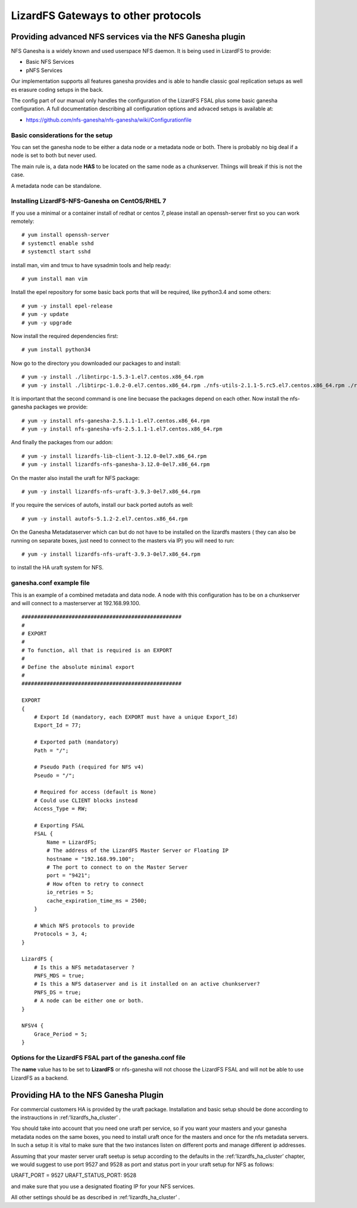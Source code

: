.. _gateways:

************************************
LizardFS Gateways to other protocols
************************************

.. auth-status-todo/none

.. _ganesha_nfs:

Providing advanced NFS services via the NFS Ganesha plugin
==========================================================

NFS Ganesha is a widely known and used userspace NFS daemon. It is being used
in LizardFS to provide:

* Basic NFS Services
* pNFS Services

Our implementation supports all features ganesha provides and is able to handle
classic goal replication setups as well es erasure coding setups in the back.

The config part of our manual only handles the configuration of the LizardFS
FSAL plus some basic ganesha configuration. A full documentation describing
all configuration options and advaced setups is available at:

* https://github.com/nfs-ganesha/nfs-ganesha/wiki/Configurationfile

Basic considerations for the setup
----------------------------------

You can set the ganesha node to be either a data node or a metadata node or both.
There is probably no big deal if a node is set to both but never used.

The main rule is, a data node **HAS** to be located on the same node as a
chunkserver. Thiings will break if this is not the case.

A metadata node can be standalone.

Installing LizardFS-NFS-Ganesha on CentOS/RHEL 7
------------------------------------------------

If you use a minimal or a  container install of redhat or centos 7,
please install an openssh-server first so you can work remotely::

  # yum install openssh-server
  # systemctl enable sshd
  # systemctl start sshd

install man, vim and tmux to have sysadmin tools and help ready::

  # yum install man vim

Install the epel repository for some basic back ports that will be required,
like python3.4 and some others::

  # yum -y install epel-release
  # yum -y update
  # yum -y upgrade

Now install the required dependencies first::

  # yum install python34

Now go to the directory you downloaded our packages to and install::

  # yum -y install ./libntirpc-1.5.3-1.el7.centos.x86_64.rpm
  # yum -y install ./libtirpc-1.0.2-0.el7.centos.x86_64.rpm ./nfs-utils-2.1.1-5.rc5.el7.centos.x86_64.rpm ./rpcbind-0.2.4-7.rc2.el7.centos.x86_64.rpm ./gssproxy-0.7.0-9.el7.centos.x86_64.rpm

It is important that the second command is one line becuase the packages depend on each other.
Now install the nfs-ganesha packages we provide::

  # yum -y install nfs-ganesha-2.5.1.1-1.el7.centos.x86_64.rpm
  # yum -y install nfs-ganesha-vfs-2.5.1.1-1.el7.centos.x86_64.rpm

And finally the packages from our addon::

  # yum -y install lizardfs-lib-client-3.12.0-0el7.x86_64.rpm
  # yum -y install lizardfs-nfs-ganesha-3.12.0-0el7.x86_64.rpm

On the master also install the uraft for NFS package::

  # yum -y install lizardfs-nfs-uraft-3.9.3-0el7.x86_64.rpm

If you require the services of autofs, install our back ported autofs as well::

  # yum -y install autofs-5.1.2-2.el7.centos.x86_64.rpm

On the Ganesha Metadataserver which can but do not have to be installed on the
lizardfs masters ( they can also be running on separate boxes, just need to
connect to the masters via IP) you will need to run::

  # yum -y install lizardfs-nfs-uraft-3.9.3-0el7.x86_64.rpm

to install the HA uraft system for NFS.


ganesha.conf example file
-------------------------

This is an example of a combined metadata and data node. A node with this
configuration has to be on a chunkserver and will connect to a masterserver at
192.168.99.100.

::

  ###################################################
  #
  # EXPORT
  #
  # To function, all that is required is an EXPORT
  #
  # Define the absolute minimal export
  #
  ###################################################

  EXPORT
  {
      # Export Id (mandatory, each EXPORT must have a unique Export_Id)
      Export_Id = 77;

      # Exported path (mandatory)
      Path = "/";

      # Pseudo Path (required for NFS v4)
      Pseudo = "/";

      # Required for access (default is None)
      # Could use CLIENT blocks instead
      Access_Type = RW;

      # Exporting FSAL
      FSAL {
          Name = LizardFS;
          # The address of the LizardFS Master Server or Floating IP
          hostname = "192.168.99.100";
          # The port to connect to on the Master Server
          port = "9421";
          # How often to retry to connect
          io_retries = 5;
          cache_expiration_time_ms = 2500;
      }

      # Which NFS protocols to provide
      Protocols = 3, 4;
  }

  LizardFS {
      # Is this a NFS metadataserver ?
      PNFS_MDS = true;
      # Is this a NFS dataserver and is it installed on an active chunkserver?
      PNFS_DS = true;
      # A node can be either one or both.
  }

  NFSV4 {
      Grace_Period = 5;
  }



Options for the LizardFS FSAL part of the ganesha.conf file
-----------------------------------------------------------

+----------------------------------+-----+---------+-------------+---------------------------------------------------------------+
| Option                           | min | max     | default     |                                                               |
+==================================+=====+=========+=============+===============================================================+
| name                             |     |         | LizardFS    | Name of the FSAL module. Must be LizardFS                     |
+----------------------------------+-----+---------+-------------+---------------------------------------------------------------+
| hostname                         |     |         |             | Name/IP of the LizardFS Master or Floating IP for uraft       |
+----------------------------------+-----+---------+-------------+---------------------------------------------------------------+
| port                             | 1   | 65535   | 9421        | Port the master is listening on                               |
+----------------------------------+-----+---------+-------------+---------------------------------------------------------------+
| mountpoint                       |     |         | nfs-ganesha | Name / Label shown in GUI for this instance of ganesha        |
+----------------------------------+-----+---------+-------------+---------------------------------------------------------------+
| subfolder                        |     |         | /           | Subfolder of LizardFS namespace to be exported                |
+----------------------------------+-----+---------+-------------+---------------------------------------------------------------+
| io_retries                       | 0   | 1024    | 30          | I/O retries connecting to LizardFS                            |
+----------------------------------+-----+---------+-------------+---------------------------------------------------------------+
| chunkserver_round_time_ms        | 0   | 65536   | 200         |                                                               |
+----------------------------------+-----+---------+-------------+---------------------------------------------------------------+
| chunkserver_connect_timeout_ms   | 0   | 65535   | 2000        | Time after which a chunkserver connection is defined dead     |
+----------------------------------+-----+---------+-------------+---------------------------------------------------------------+
| chunkserver_wave_read_timeout_ms | 0   | 65535   | 500         | Timeout for executing each wave of a read operation           |
+----------------------------------+-----+---------+-------------+---------------------------------------------------------------+
| cache_expiration_time_ms         | 0   | 65536   | 1000        | How long till chunks get thrown out of the cache              |
+----------------------------------+-----+---------+-------------+---------------------------------------------------------------+
| readahead_max_window_size_kB     | 0   | 65535   | 16384       | Maximum Window size of the radahead cache                     |
+----------------------------------+-----+---------+-------------+---------------------------------------------------------------+
| write_cache_size                 | 0   | 1024    | 64          | Maximum size of the write cache                               |
+----------------------------------+-----+---------+-------------+---------------------------------------------------------------+
| write_workers                    | 0   | 32      | 10          | How many worker processes to start for processing writes      |
+----------------------------------+-----+---------+-------------+---------------------------------------------------------------+
| write_window_size                | 0   | 256     | 32          | How large to set the window size for writes                   |
+----------------------------------+-----+---------+-------------+---------------------------------------------------------------+
| chunkserver_write_timeout_ms     | 0   | 60000   | 5000        | How long to wait for the chunkserver to complete a write cycle|
+----------------------------------+-----+---------+-------------+---------------------------------------------------------------+
| cache_per_inode_percentage       | 0   | 80      | 25          | Max. percentage of write cache per single inode               |                                                   |
+----------------------------------+-----+---------+-------------+---------------------------------------------------------------+
| symlink_cache_timeout_s          | 0   | 60000   | 3600        | How long to wait for a response from the symlink cache in sec.|
+----------------------------------+-----+---------+-------------+---------------------------------------------------------------+
| debug_mode                       |     |         | false       | Rin im debug mode and provide tons of aditional output        |
+----------------------------------+-----+---------+-------------+---------------------------------------------------------------+
| keep_cache                       | 0   | 2       | 0           |                                                               |
+----------------------------------+-----+---------+-------------+---------------------------------------------------------------+
| acl_enabled                      |     |         | true        | Enable handling of ACLs                                       |
+----------------------------------+-----+---------+-------------+---------------------------------------------------------------+
| fileinfo_cache_timeout           | 1   | 3600    | 60          | How long to wait for a response from the fileinfo cache       |
+----------------------------------+-----+---------+-------------+---------------------------------------------------------------+
| fileinfo_cache_max_size          | 100 | 1000000 |             | Maximum size of the fileinfo cache                            |
+----------------------------------+-----+---------+-------------+---------------------------------------------------------------+


The **name** value has to be set to **LizardFS** or nfs-ganesha will not choose
the LizardFS FSAL and will not be able to use LizardFS as a backend.



Providing HA to the NFS Ganesha Plugin
======================================

For commercial customers HA is provided by the uraft package. Installation and
basic setup should be done according to the instrauctions in
:ref:’lizardfs_ha_cluster’ .

You should take into account that you need one uraft per service, so if you want
your masters and your ganesha metadata nodes on the same boxes, you need to
install uraft once for the masters and once for the nfs metadata servers. In
such a setup it is vital to make sure that the two instances listen on
different ports and manage different ip addresses.

Assuming that your master server uraft seetup is setup according to the defaults
in the :ref:’lizardfs_ha_cluster’ chapter, we would suggest to use port 9527 and
9528 as port and status port in your uraft setup for NFS as follows:

URAFT_PORT = 9527
URAFT_STATUS_PORT: 9528

and make sure that you use a designated floating IP for your NFS services.

All other settings should be as described in :ref:’lizardfs_ha_cluster’ .



.. _TODO: add descriptions for undescribed FSAL options
